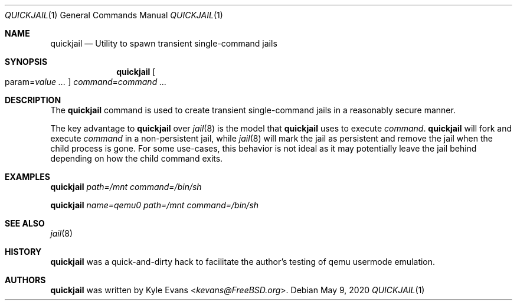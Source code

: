 .\"
.\" SPDX-License-Identifier: BSD-2-Clause
.\"
.\" Copyright (c) 2020 Kyle Evans <kevans@FreeBSD.org>
.\"
.\" Redistribution and use in source and binary forms, with or without
.\" modification, are permitted provided that the following conditions
.\" are met:
.\" 1. Redistributions of source code must retain the above copyright
.\"    notice, this list of conditions and the following disclaimer.
.\" 2. Redistributions in binary form must reproduce the above copyright
.\"    notice, this list of conditions and the following disclaimer in the
.\"    documentation and/or other materials provided with the distribution.
.\"
.\" THIS SOFTWARE IS PROVIDED BY THE AUTHOR AND CONTRIBUTORS ``AS IS'' AND
.\" ANY EXPRESS OR IMPLIED WARRANTIES, INCLUDING, BUT NOT LIMITED TO, THE
.\" IMPLIED WARRANTIES OF MERCHANTABILITY AND FITNESS FOR A PARTICULAR PURPOSE
.\" ARE DISCLAIMED.  IN NO EVENT SHALL THE AUTHOR OR CONTRIBUTORS BE LIABLE
.\" FOR ANY DIRECT, INDIRECT, INCIDENTAL, SPECIAL, EXEMPLARY, OR CONSEQUENTIAL
.\" DAMAGES (INCLUDING, BUT NOT LIMITED TO, PROCUREMENT OF SUBSTITUTE GOODS
.\" OR SERVICES; LOSS OF USE, DATA, OR PROFITS; OR BUSINESS INTERRUPTION)
.\" HOWEVER CAUSED AND ON ANY THEORY OF LIABILITY, WHETHER IN CONTRACT, STRICT
.\" LIABILITY, OR TORT (INCLUDING NEGLIGENCE OR OTHERWISE) ARISING IN ANY WAY
.\" OUT OF THE USE OF THIS SOFTWARE, EVEN IF ADVISED OF THE POSSIBILITY OF
.\" SUCH DAMAGE.
.\"
.Dd May 9, 2020
.Dt QUICKJAIL 1
.Os
.Sh NAME
.Nm quickjail
.Nd Utility to spawn transient single-command jails
.Sh SYNOPSIS
.Nm
.Oo param Ns = Ns Ar value ... Oc
.Ar command Ns = Ns Ar command ...
.Sh DESCRIPTION
The
.Nm
command is used to create transient single-command jails in a reasonably secure
manner.
.Pp
The key advantage to
.Nm
over
.Xr jail 8
is the model that
.Nm
uses to execute
.Ar command .
.Nm
will fork and execute
.Ar command
in a non-persistent jail, while
.Xr jail 8
will mark the jail as persistent and remove the jail when the child process is
gone.
For some use-cases, this behavior is not ideal as it may potentially leave the
jail behind depending on how the child command exits.
.Sh EXAMPLES
.Nm
.Ar path=/mnt
.Ar command=/bin/sh
.Pp
.Nm
.Ar name=qemu0
.Ar path=/mnt
.Ar command=/bin/sh
.Sh SEE ALSO
.Xr jail 8
.Sh HISTORY
.Nm
was a quick-and-dirty hack to facilitate the author's testing of qemu usermode
emulation.
.Sh AUTHORS
.Nm
was written by
.An Kyle Evans Aq Mt kevans@FreeBSD.org .
